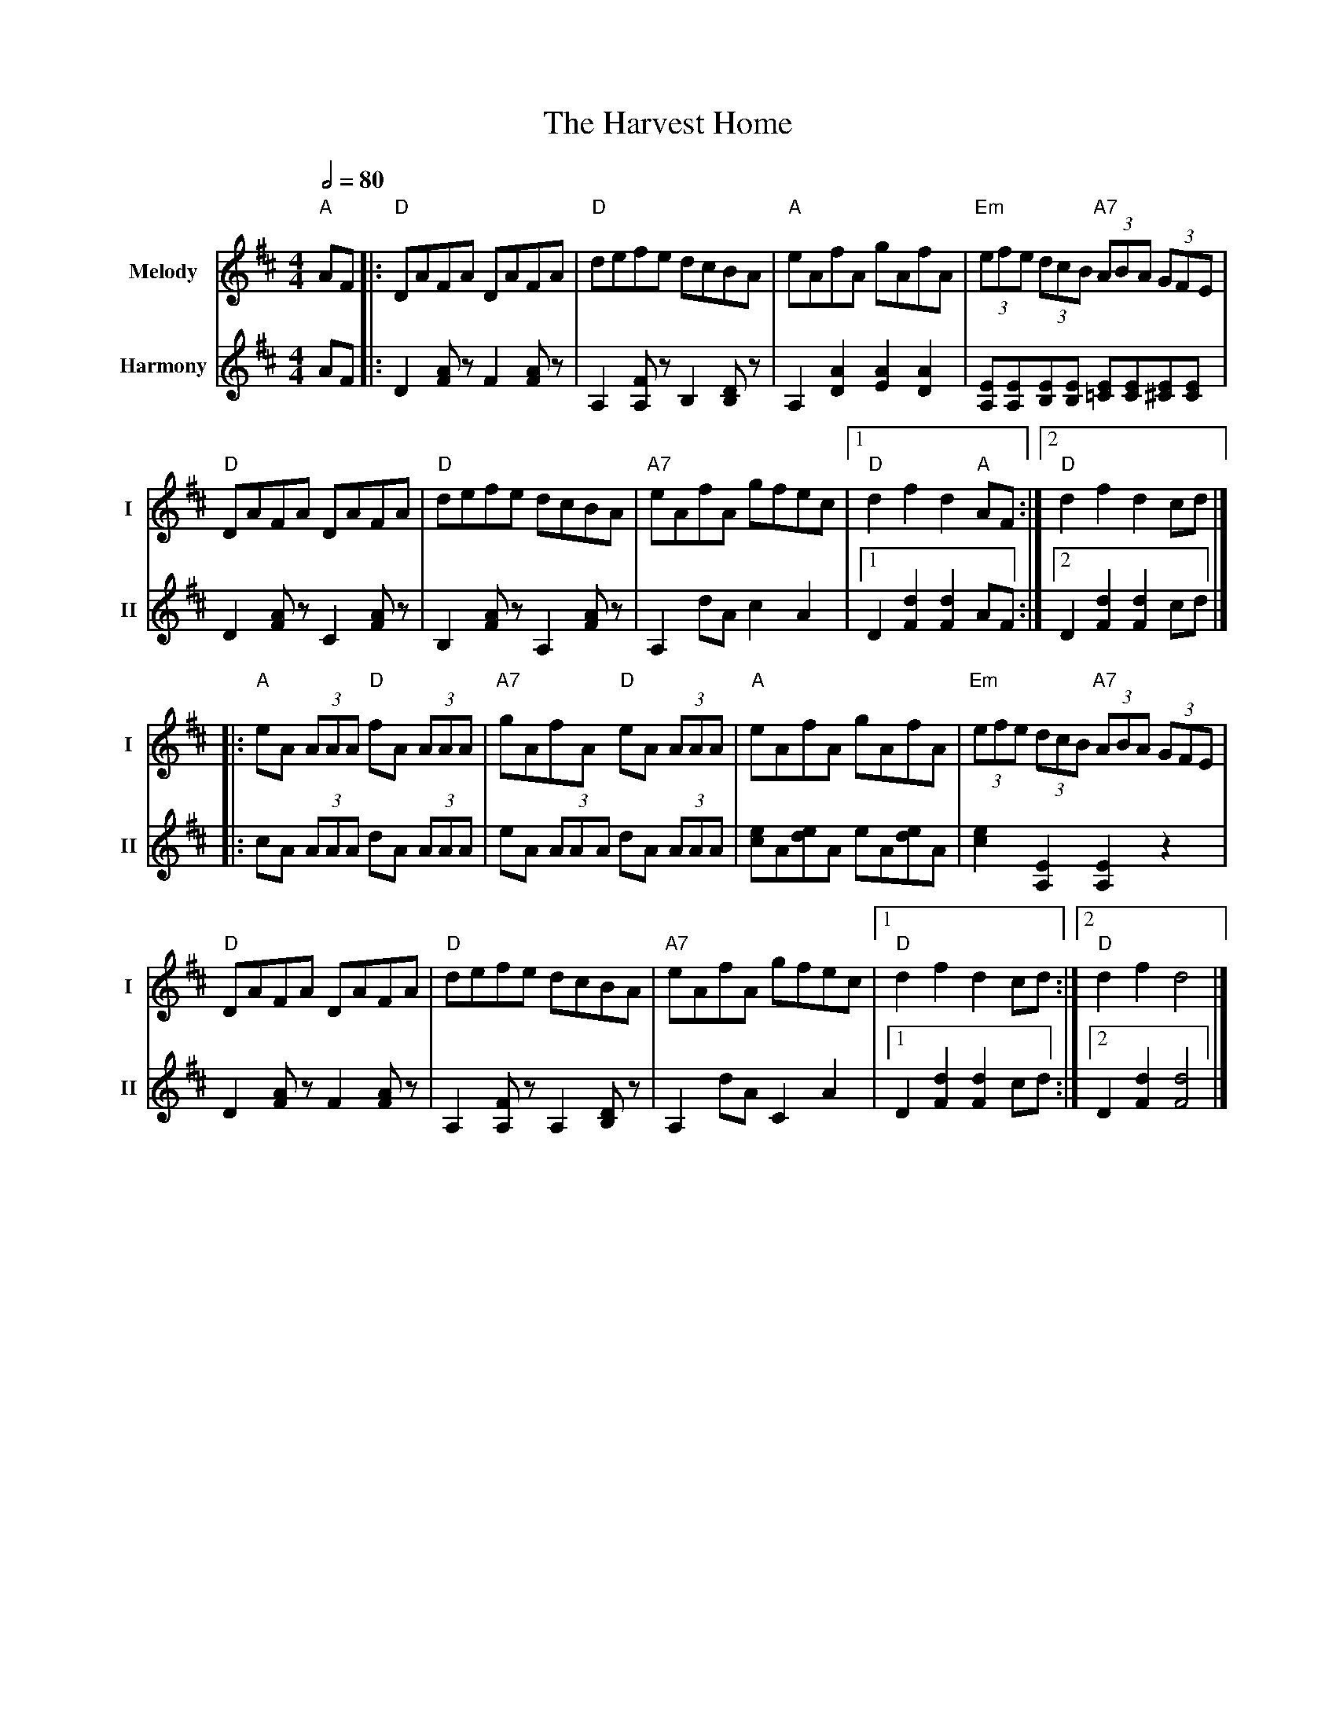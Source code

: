 X: 3
T: The Harvest Home
R: hornpipe
V:T1 name="Melody"   snm="I"
V:T2 name="Harmony"  snm="II"
M: 4/4
L: 1/8
Q:1/2=80
K: Dmaj
[V:T1]"A"AF|:"D"DAFA DAFA|"D"defe dcBA|"A"eAfA gAfA|"Em"(3efe (3dcB "A7"(3ABA (3GFE|
[V:T2]AF|:D2 [AF] z F2 [AF] z | A,2 [A,F] z B,2 [B,D] z | A,2 [A2D2] [A2E2] [A2D2] | [EA,][EA,][EB,][EB,] [E=C][EC][E^C][EC]|
[V:T1]"D"DAFA DAFA|"D"defe dcBA|"A7"eAfA gfec|1"D"d2 f2 d2 "A"AF:|2"D"d2 f2 d2 cd|]
[V:T2]D2 [AF] z C2 [AF] z | B,2 [AF] z A,2 [AF] z | A,2 dA c2 A2 |1 D2 [d2F2] [d2F2] AF:|2 D2 [d2F2] [d2F2] cd|]
[V:T1]|:"A"eA (3AAA "D"fA (3AAA|"A7"gAfA "D"eA (3AAA|"A"eAfA gAfA|"Em"(3efe (3dcB "A7"(3ABA (3GFE|
[V:T2]|:cA (3AAA dA (3AAA |eA (3AAA dA (3AAA |[ec]A[ed]A eA[ed]A | [e2c2] [E2A,2] [E2A,2] z2 |
[V:T1]"D"DAFA DAFA|"D"defe dcBA|"A7"eAfA gfec|1"D"d2 f2 d2 cd:|2"D"d2 f2 d4|]
[V:T2]D2 [AF] z F2 [AF] z | A,2 [FA,] z A,2 [DB,] z | A,2 dA C2 A2 |1 D2 [d2F2] [d2F2] cd :|2 D2 [d2F2] [d4F4]|]
